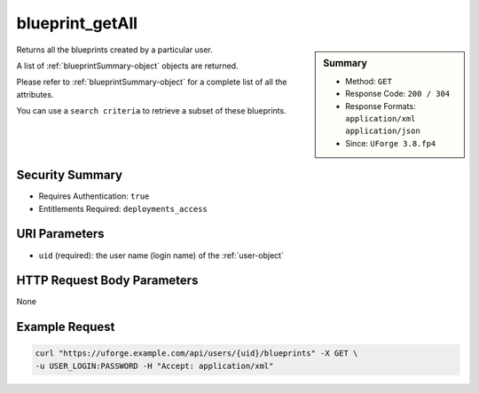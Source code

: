 .. Copyright 2019 FUJITSU LIMITED

.. _blueprint-getAll:

blueprint_getAll
----------------

.. function:: GET /users/{uid}/blueprints

.. sidebar:: Summary

	* Method: ``GET``
	* Response Code: ``200 / 304``
	* Response Formats: ``application/xml`` ``application/json``
	* Since: ``UForge 3.8.fp4``

Returns all the blueprints created by a particular user. 

A list of :ref:`blueprintSummary-object` objects are returned. 

Please refer to :ref:`blueprintSummary-object` for a complete list of all the attributes. 

You can use a ``search criteria`` to retrieve a subset of these blueprints.

Security Summary
~~~~~~~~~~~~~~~~

* Requires Authentication: ``true``
* Entitlements Required: ``deployments_access``

URI Parameters
~~~~~~~~~~~~~~

* ``uid`` (required): the user name (login name) of the :ref:`user-object`

HTTP Request Body Parameters
~~~~~~~~~~~~~~~~~~~~~~~~~~~~

None

Example Request
~~~~~~~~~~~~~~~

.. code-block:: bash

	curl "https://uforge.example.com/api/users/{uid}/blueprints" -X GET \
	-u USER_LOGIN:PASSWORD -H "Accept: application/xml"

.. seealso::

	 * :ref:`blueprintSummary-object`

